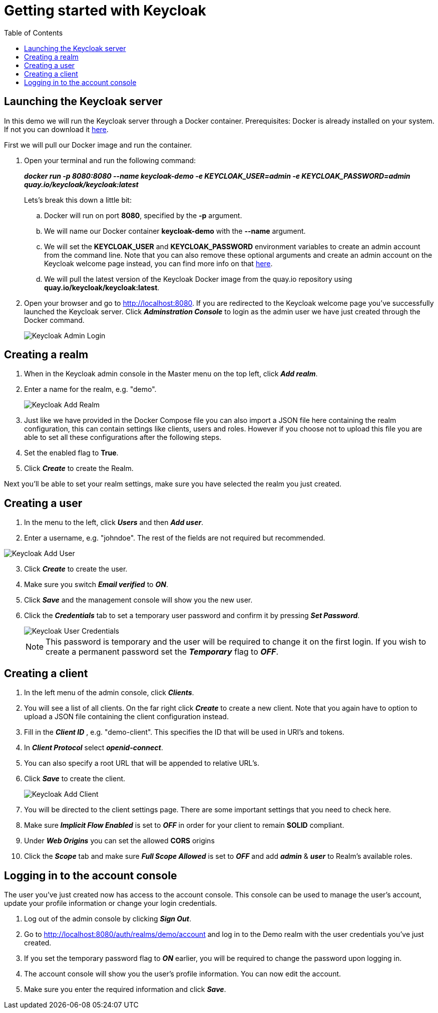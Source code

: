 = Getting started with Keycloak
:toc:
:toclevels: 1
:imagesdir: ../images

== Launching the Keycloak server


In this demo we will run the Keycloak server through a Docker container.
Prerequisites: Docker is already installed on your system. If not you can download it link:https://www.docker.com/products/docker-desktop[here].

First we will pull our Docker image and run the container. 

. Open your terminal and run the following command: 

+
--
*_docker run -p 8080:8080 --name keycloak-demo -e KEYCLOAK_USER=admin -e KEYCLOAK_PASSWORD=admin quay.io/keycloak/keycloak:latest_*
--
+

Lets's break this down a little bit: 

.. Docker will run on port *8080*, specified by the *-p* argument.
.. We will name our Docker container *keycloak-demo* with the *--name* argument.
.. We will set the *KEYCLOAK_USER* and *KEYCLOAK_PASSWORD* environment variables to create an admin account from the command line. Note that you can also remove these optional arguments and create an admin account on the Keycloak welcome page instead, you can find more info on that link:https://wjw465150.gitbooks.io/keycloak-documentation/content/getting_started/topics/first-boot/initial-user.html[here].
.. We will pull the latest version of the Keycloak Docker image from the quay.io repository using *quay.io/keycloak/keycloak:latest*.

. Open your browser and go to http://localhost:8080. If you are redirected to the Keycloak welcome page you've successfully launched the Keycloak server. Click *_Adminstration Console_* to login as the admin user we have just created through the Docker command.

+
[#img-keycloak-admin-login]
image::keycloak-admin-login.png[Keycloak Admin Login]
+


== Creating a realm

. When in the Keycloak admin console in the Master menu on the top left, click *_Add realm_*.
. Enter a name for the realm, e.g. "demo".

+
[#img-keycloak-add-realm]
image::add-demo-realm.png[Keycloak Add Realm]
+

. Just like we have provided in the Docker Compose file you can also import a JSON file here containing the realm configuration, this can contain settings like clients, users and roles. However if you choose not to upload this file you are able to set all these configurations after the following steps.
. Set the enabled flag to *True*.
. Click *_Create_* to create the Realm.


Next you'll be able to set your realm settings, make sure you have selected the realm you just created.

== Creating a user

. In the menu to the left, click *_Users_* and then *_Add user_*.
. Enter a username, e.g. "johndoe". The rest of the fields are not required but recommended.

[#img-keycloak-add-user]
image::add-user.png[Keycloak Add User]

[start=3]
. Click *_Create_* to create the user.
. Make sure you switch *_Email verified_* to *_ON_*.
. Click *_Save_* and the management console will show you the new user.
. Click the *_Credentials_* tab to set a temporary user password and confirm it by pressing *_Set Password_*.

+
[#img-keycloak-user-credentials]
image::user-credentials.png[Keycloak User Credentials]
+

[NOTE]
====
This password is temporary and the user will be required to change it on the first login.
If you wish to create a permanent password set the *_Temporary_* flag to *_OFF_*.
====

== Creating a client

. In the left menu of the admin console, click *_Clients_*.
. You will see a list of all clients. On the far right click *_Create_* to create a new client. Note that you again have to option to upload a JSON file containing the client configuration instead.
. Fill in the *_Client ID_* , e.g. "demo-client". This specifies the ID that will be used in URI's and tokens.
. In *_Client Protocol_* select *_openid-connect_*.
. You can also specify a root URL that will be appended to relative URL's.
. Click *_Save_* to create the client.

+
[#img-keycloak-add-client]
image::add-client.png[Keycloak Add Client]
+

. You will be directed to the client settings page. There are some important settings that you need to check here.
. Make sure *_Implicit Flow Enabled_* is set to *_OFF_* in order for your client to remain *SOLID* compliant.
. Under *_Web Origins_* you can set the allowed *CORS* origins
. Click the *_Scope_* tab and make sure *_Full Scope Allowed_* is set to *_OFF_* and add *_admin_* & *_user_* to Realm's available roles.

== Logging in to the account console

The user you've just created now has access to the account console. This console can be used to manage the user's account,
update your profile information or change your login credentials.

. Log out of the admin console by clicking *_Sign Out_*.
. Go to http://localhost:8080/auth/realms/demo/account and log in to the Demo realm with the user credentials you've just created.
. If you set the temporary password flag to *_ON_* earlier, you will be required to change the password upon logging in.
. The account console will show you the user's profile information. You can now edit the account.
. Make sure you enter the required information and click *_Save_*.

